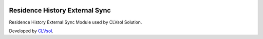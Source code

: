 .. image:: https://img.shields.io/badge/licence-AGPL--3-blue.svg
   :target: http://www.gnu.org/licenses/agpl-3.0-standalone.html
   :alt: License: AGPL-3

===============================
Residence History External Sync
===============================

Residence History External Sync Module used by CLVsol Solution.

Developed by `CLVsol <https://github.com/CLVsol>`_.

